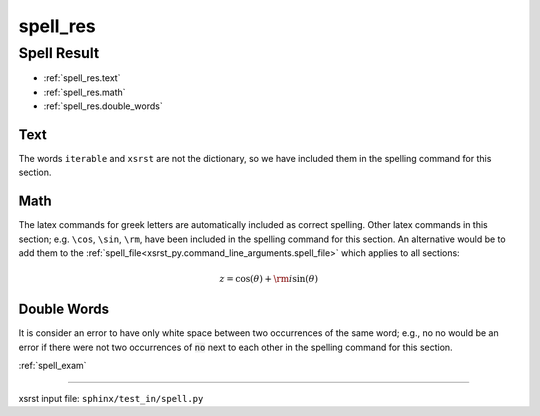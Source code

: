 !!!!!!!!!
spell_res
!!!!!!!!!

.. meta::
   :keywords: spell_res, spell, result

.. index:: spell_res, spell, result

.. _spell_res:

Spell Result
############
- :ref:`spell_res.text`
- :ref:`spell_res.math`
- :ref:`spell_res.double_words`

.. meta::
   :keywords: text

.. index:: text

.. _spell_res.text:

Text
****
The words ``iterable`` and ``xsrst`` are not the dictionary,
so we have included them in the spelling command for this section.

.. meta::
   :keywords: math

.. index:: math

.. _spell_res.math:

Math
****
The latex commands for greek letters
are automatically included as correct spelling.
Other latex commands in this section; e.g. ``\cos``, ``\sin``, ``\rm``,
have been included in the spelling command for this section.
An alternative would be to add them to the
:ref:`spell_file<xsrst_py.command_line_arguments.spell_file>`
which applies to all sections:

.. math::

    z = \cos( \theta ) + {\rm i} \sin( \theta )

.. meta::
   :keywords: double, words

.. index:: double, words

.. _spell_res.double_words:

Double Words
************
It is consider an error to have only white space between
two occurrences of the same word; e.g.,
no no would be an error if there
were not two occurrences of :code:`no` next to each other in the
spelling command for this section.

:ref:`spell_exam`

----

xsrst input file: ``sphinx/test_in/spell.py``
